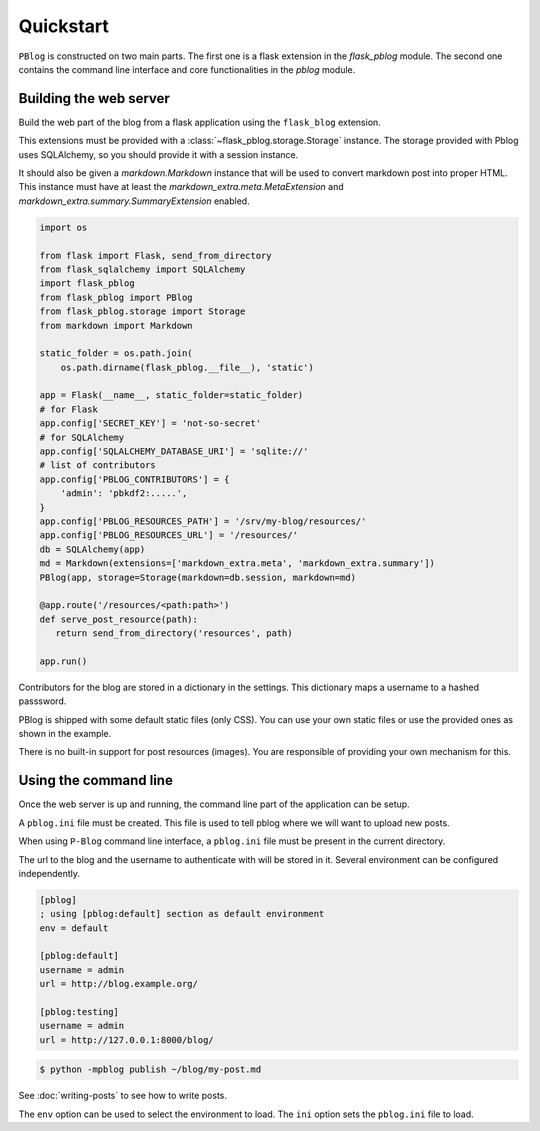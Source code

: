 Quickstart
==========

``PBlog`` is constructed on two main parts.
The first one is a flask extension in the `flask_pblog` module.
The second one contains the command line interface and core functionalities
in the `pblog` module.

Building the web server
-----------------------

Build the web part of the blog from a flask application using the ``flask_blog``
extension.

This extensions must be provided with a :class:`~flask_pblog.storage.Storage` instance.
The storage provided with Pblog uses SQLAlchemy, so you should provide it with
a session instance.

It should also be given a `markdown.Markdown` instance that will be
used to convert markdown post into proper HTML.
This instance must have at least the `markdown_extra.meta.MetaExtension`
and `markdown_extra.summary.SummaryExtension` enabled.

.. code:: python

   import os

   from flask import Flask, send_from_directory
   from flask_sqlalchemy import SQLAlchemy
   import flask_pblog
   from flask_pblog import PBlog
   from flask_pblog.storage import Storage
   from markdown import Markdown

   static_folder = os.path.join(
       os.path.dirname(flask_pblog.__file__), 'static')

   app = Flask(__name__, static_folder=static_folder)
   # for Flask
   app.config['SECRET_KEY'] = 'not-so-secret'
   # for SQLAlchemy
   app.config['SQLALCHEMY_DATABASE_URI'] = 'sqlite://'
   # list of contributors
   app.config['PBLOG_CONTRIBUTORS'] = {
       'admin': 'pbkdf2:.....',
   }
   app.config['PBLOG_RESOURCES_PATH'] = '/srv/my-blog/resources/'
   app.config['PBLOG_RESOURCES_URL'] = '/resources/'
   db = SQLAlchemy(app)
   md = Markdown(extensions=['markdown_extra.meta', 'markdown_extra.summary'])
   PBlog(app, storage=Storage(markdown=db.session, markdown=md)

   @app.route('/resources/<path:path>')
   def serve_post_resource(path):
      return send_from_directory('resources', path)

   app.run()

Contributors for the blog are stored in a dictionary in the settings.
This dictionary maps a username to a hashed passsword.

PBlog is shipped with some default static files (only CSS).
You can use your own static files or use the provided ones as shown in
the example.

There is no built-in support for post resources (images).
You are responsible of providing your own mechanism for this.


Using the command line
----------------------

Once the web server is up and running, the command line part of the application
can be setup.

A ``pblog.ini`` file must be created.
This file is used to tell pblog where we will want to upload new posts.

When using ``P-Blog`` command line interface, a ``pblog.ini`` file must be
present in the current directory.

The url to the blog and the username to authenticate with will be stored in it.
Several environment can be configured independently.

.. code-block:: ini

   [pblog]
   ; using [pblog:default] section as default environment
   env = default

   [pblog:default]
   username = admin
   url = http://blog.example.org/

   [pblog:testing]
   username = admin
   url = http://127.0.0.1:8000/blog/


.. code-block:: console

   $ python -mpblog publish ~/blog/my-post.md

See :doc:`writing-posts` to see how to write posts.


The ``env`` option can be used to select the environment to load.
The ``ini`` option sets the ``pblog.ini`` file to load.


.. command-output:: python -mpblog --help
   :cwd: ..
